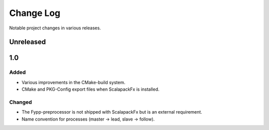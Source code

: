 **********
Change Log
**********

Notable project changes in various releases.


Unreleased
==========


1.0
===

Added
-----

* Various improvements in the CMake-build system.

* CMake and PKG-Config export files when ScalapackFx is installed.


Changed
-------

* The Fypp-preprocessor is not shipped with ScalapackFx but is an external
  requirement.
  
* Name convention for processes (master -> lead, slave -> follow).
